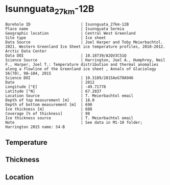 * Isunnguata_27km-12B
:PROPERTIES:
:header-args:jupyter-python+: :session ds :kernel ds
:clearpage: t
:END:

#+NAME: ingest_meta
#+BEGIN_SRC bash :results verbatim :exports results
cat meta.bsv | sed 's/|/@| /' | column -s"@" -t
#+END_SRC

#+RESULTS: ingest_meta
#+begin_example
Borehole ID                      | Isunnguata_27km-12B
Place name                       | Isunnguata Sermia
Geographic location              | Central West Greenland
Site type                        | Ice sheet
Data Source                      | Joel Harper and Toby Meierbachtol. 2021. Western Greenland Ice Sheet ice temperature profiles, 2010-2012. Arctic Data Center
Data DOI                         | 10.18739/A2QV3C51Q
Science Source                   | Harrington, Joel A., Humphrey, Neil F., Harper, Joel T.: Temperature distribution and thermal anomalies along a flowline of the Greenland ice sheet , Annals of Glaciology 56(70), 98–104, 2015 
Science DOI                      | 10.3189/2015AoG70A946
Date                             | 2012
Longitude [°E]                   | -49.71778
Latitude [°N]                    | 67.2037
Location Source                  | T. Meierbachtol email
Depth of top measurement [m]     | 18.0
Depth of bottom measurement [m]  | 690
Ice thickness [m]                | 688
Coverage [% of thickness]        | 98
Ice thickness source             | T. Meierbachtol email
Note                             | See data in M1-10 folder; Harrington 2015 name: S4-B
#+end_example

** Temperature

** Thickness

** Location

** Data                                                 :noexport:

#+NAME: ingest_data
#+BEGIN_SRC bash :exports results
cat data.csv | sort -t, -g -k1
#+END_SRC

#+RESULTS: ingest_data
|     d |      t |
|  17.5 | -5.655 |
|  37.5 | -4.875 |
|  57.5 |  -4.68 |
|  77.5 | -4.485 |
|  97.5 |  -4.81 |
| 117.5 | -4.875 |
| 137.5 | -5.135 |
| 157.5 | -5.265 |
| 177.5 |  -5.59 |
| 197.5 |  -5.33 |
| 217.5 | -5.655 |
| 237.5 | -5.785 |
| 257.5 | -5.655 |
| 277.5 | -5.525 |
| 297.5 |  -5.59 |
| 317.5 |  -5.46 |
| 337.5 |   -5.2 |
| 357.5 | -5.005 |
| 377.5 | -4.745 |
| 397.5 | -4.485 |
| 407.5 | -4.355 |
| 427.5 |  -4.03 |
| 447.5 | -3.445 |
| 467.5 |  -2.99 |
| 487.5 | -2.665 |
| 507.5 |  -1.95 |
| 527.5 | -1.495 |
| 547.5 |  -1.17 |
| 567.5 |  -0.91 |
| 587.5 | -0.455 |
| 607.5 |  -0.52 |
| 627.5 |  -0.39 |
| 647.5 |  -0.52 |
| 667.5 | -0.585 |
| 687.5 | -0.455 |

